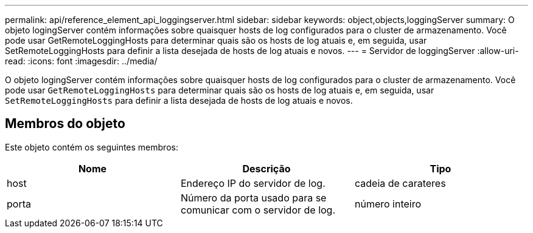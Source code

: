 ---
permalink: api/reference_element_api_loggingserver.html 
sidebar: sidebar 
keywords: object,objects,loggingServer 
summary: O objeto logingServer contém informações sobre quaisquer hosts de log configurados para o cluster de armazenamento. Você pode usar GetRemoteLoggingHosts para determinar quais são os hosts de log atuais e, em seguida, usar SetRemoteLoggingHosts para definir a lista desejada de hosts de log atuais e novos. 
---
= Servidor de loggingServer
:allow-uri-read: 
:icons: font
:imagesdir: ../media/


[role="lead"]
O objeto logingServer contém informações sobre quaisquer hosts de log configurados para o cluster de armazenamento. Você pode usar `GetRemoteLoggingHosts` para determinar quais são os hosts de log atuais e, em seguida, usar `SetRemoteLoggingHosts` para definir a lista desejada de hosts de log atuais e novos.



== Membros do objeto

Este objeto contém os seguintes membros:

|===
| Nome | Descrição | Tipo 


 a| 
host
 a| 
Endereço IP do servidor de log.
 a| 
cadeia de carateres



 a| 
porta
 a| 
Número da porta usado para se comunicar com o servidor de log.
 a| 
número inteiro

|===